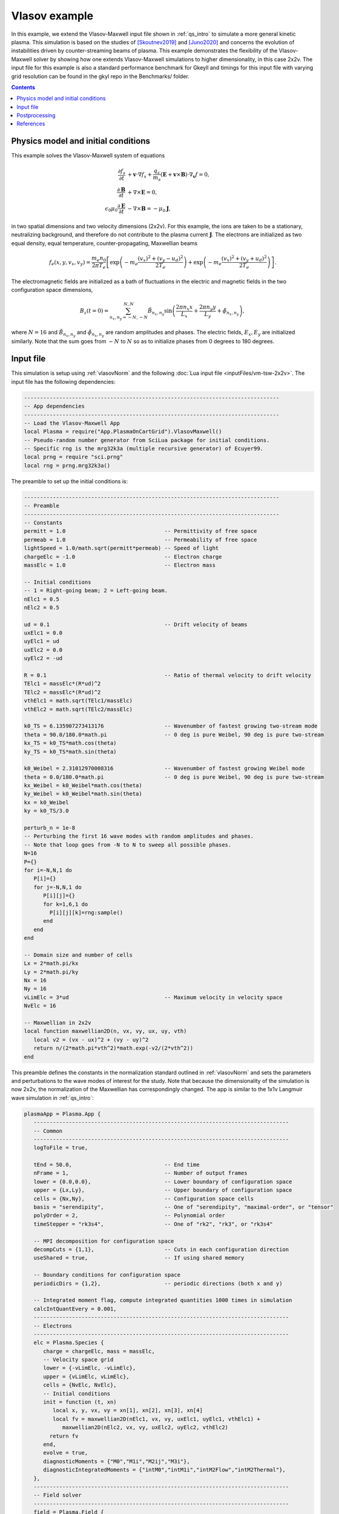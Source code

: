.. _qs_vlasov1:

Vlasov example
++++++++++++++

In this example, we extend the Vlasov-Maxwell input file shown in :ref:`qs_intro` to simulate a more general kinetic plasma.
This simulation is based on the studies of [Skoutnev2019]_ and [Juno2020]_ and concerns the evolution of instabilities driven by counter-streaming beams of plasma.
This example demonstrates the flexibility of the Vlasov-Maxwell solver by showing how one extends Vlasov-Maxwell simulations to higher dimensionality, in this case 2x2v.
The input file for this example is also a standard performance benchmark for Gkeyll and timings for this input file with varying grid resolution can be found in the gkyl repo in the Benchmarks/ folder.

.. contents::

Physics model and initial conditions
------------------------------------

This example solves the Vlasov-Maxwell system of equations

.. math::

  \frac{\partial f_s}{\partial t} &+ \mathbf{v}\cdot\nabla f_s + \frac{q_s}{m_s}
  \left(\mathbf{E}+\mathbf{v}\times\mathbf{B}\right)\cdot\nabla_{\mathbf{v}}f = 0, \\
  \frac{\partial\mathbf{B}}{\partial t} &+ \nabla\times\mathbf{E} = 0, \\
  \epsilon_0\mu_0\frac{\partial\mathbf{E}}{\partial t} &- \nabla\times\mathbf{B} = -\mu_0\mathbf{J},

in two spatial dimensions and two velocity dimensions (2x2v).
For this example, the ions are taken to be a stationary, neutralizing background, and therefore do not contribute to the plasma current :math:`\mathbf{J}`.
The electrons are initialized as two equal density, equal temperature, counter-propagating, Maxwellian beams

.. math::

  f_e (x, y, v_x, v_y) = \frac{m_e n_0 }{2 \pi T_e} \left [ \exp \left (- m_e \frac{(v_x)^2 + (v_y - u_d)^2}{2 T_e} \right ) + \exp \left (- m_e \frac{(v_x)^2 + (v_y + u_d)^2}{2 T_e} \right ) \right ].

The electromagnetic fields are initialized as a bath of fluctuations in the electric and magnetic fields in the two configuration space dimensions,

.. math::

  B_z(t=0)=\sum_{n_x,n_y=-N,-N}^{N,N}\tilde B_{n_x,n_y}\sin \left (\frac{2\pi n_x x}{L_x}+\frac{2\pi n_y y}{L_y}+\tilde \phi_{n_x,n_y} \right ),

where :math:`N=16` and :math:`\tilde B_{n_x,n_y}` and :math:`\tilde \phi_{n_x,n_y}` are random amplitudes and phases. 
The electric fields, :math:`E_x, E_y` are initialized similarly.
Note that the sum goes from :math:`-N` to :math:`N` so as to initialize phases from 0 degrees to 180 degrees.

Input file
----------

This simulation is setup using :ref:`vlasovNorm` and the following :doc:`Lua input file <inputFiles/vm-tsw-2x2v>`.
The input file has the following dependencies:

.. code-block:: lua

  --------------------------------------------------------------------------------
  -- App dependencies
  --------------------------------------------------------------------------------
  -- Load the Vlasov-Maxwell App
  local Plasma = require("App.PlasmaOnCartGrid").VlasovMaxwell()
  -- Pseudo-random number generator from SciLua package for initial conditions.
  -- Specific rng is the mrg32k3a (multiple recursive generator) of Ecuyer99.
  local prng = require "sci.prng"
  local rng = prng.mrg32k3a()

The preamble to set up the initial conditions is:

.. code-block:: lua

  --------------------------------------------------------------------------------
  -- Preamble
  --------------------------------------------------------------------------------
  -- Constants
  permitt = 1.0                               -- Permittivity of free space
  permeab = 1.0                               -- Permeability of free space
  lightSpeed = 1.0/math.sqrt(permitt*permeab) -- Speed of light
  chargeElc = -1.0                            -- Electron charge
  massElc = 1.0                               -- Electron mass

  -- Initial conditions
  -- 1 = Right-going beam; 2 = Left-going beam.
  nElc1 = 0.5
  nElc2 = 0.5

  ud = 0.1                                    -- Drift velocity of beams
  uxElc1 = 0.0
  uyElc1 = ud
  uxElc2 = 0.0
  uyElc2 = -ud

  R = 0.1                                     -- Ratio of thermal velocity to drift velocity
  TElc1 = massElc*(R*ud)^2
  TElc2 = massElc*(R*ud)^2
  vthElc1 = math.sqrt(TElc1/massElc)
  vthElc2 = math.sqrt(TElc2/massElc)

  k0_TS = 6.135907273413176                   -- Wavenumber of fastest growing two-stream mode 
  theta = 90.0/180.0*math.pi                  -- 0 deg is pure Weibel, 90 deg is pure two-stream
  kx_TS = k0_TS*math.cos(theta)
  ky_TS = k0_TS*math.sin(theta)

  k0_Weibel = 2.31012970008316                -- Wavenumber of fastest growing Weibel mode 
  theta = 0.0/180.0*math.pi                   -- 0 deg is pure Weibel, 90 deg is pure two-stream
  kx_Weibel = k0_Weibel*math.cos(theta)
  ky_Weibel = k0_Weibel*math.sin(theta)
  kx = k0_Weibel
  ky = k0_TS/3.0  

  perturb_n = 1e-8
  -- Perturbing the first 16 wave modes with random amplitudes and phases.
  -- Note that loop goes from -N to N to sweep all possible phases.
  N=16
  P={}
  for i=-N,N,1 do
     P[i]={}
     for j=-N,N,1 do
        P[i][j]={}
        for k=1,6,1 do         
          P[i][j][k]=rng:sample()
        end
     end
  end

  -- Domain size and number of cells
  Lx = 2*math.pi/kx
  Ly = 2*math.pi/ky
  Nx = 16
  Ny = 16
  vLimElc = 3*ud                              -- Maximum velocity in velocity space
  NvElc = 16

  -- Maxwellian in 2x2v
  local function maxwellian2D(n, vx, vy, ux, uy, vth)
     local v2 = (vx - ux)^2 + (vy - uy)^2
     return n/(2*math.pi*vth^2)*math.exp(-v2/(2*vth^2))
  end

This preamble defines the constants in the normalization standard outlined in :ref:`vlasovNorm` and sets the parameters and perturbations to the wave modes of interest for the study.
Note that because the dimensionality of the simulation is now 2x2v, the normalization of the Maxwellian has correspondingly changed.
The app is similar to the 1x1v Langmuir wave simulation in :ref:`qs_intro`:

.. code-block:: lua

  plasmaApp = Plasma.App {
     --------------------------------------------------------------------------------
     -- Common
     --------------------------------------------------------------------------------
     logToFile = true,

     tEnd = 50.0,                             -- End time
     nFrame = 1,                              -- Number of output frames
     lower = {0.0,0.0},                       -- Lower boundary of configuration space
     upper = {Lx,Ly},                         -- Upper boundary of configuration space
     cells = {Nx,Ny},                         -- Configuration space cells
     basis = "serendipity",                   -- One of "serendipity", "maximal-order", or "tensor"
     polyOrder = 2,                           -- Polynomial order
     timeStepper = "rk3s4",                   -- One of "rk2", "rk3", or "rk3s4"

     -- MPI decomposition for configuration space
     decompCuts = {1,1},                      -- Cuts in each configuration direction
     useShared = true,                        -- If using shared memory

     -- Boundary conditions for configuration space
     periodicDirs = {1,2},                    -- periodic directions (both x and y)

     -- Integrated moment flag, compute integrated quantities 1000 times in simulation
     calcIntQuantEvery = 0.001,
     --------------------------------------------------------------------------------
     -- Electrons
     --------------------------------------------------------------------------------
     elc = Plasma.Species {
        charge = chargeElc, mass = massElc,
        -- Velocity space grid
        lower = {-vLimElc, -vLimElc},
        upper = {vLimElc, vLimElc},
        cells = {NvElc, NvElc},
        -- Initial conditions
        init = function (t, xn)
           local x, y, vx, vy = xn[1], xn[2], xn[3], xn[4]
           local fv = maxwellian2D(nElc1, vx, vy, uxElc1, uyElc1, vthElc1) +
              maxwellian2D(nElc2, vx, vy, uxElc2, uyElc2, vthElc2)
          return fv
        end,
        evolve = true,
        diagnosticMoments = {"M0","M1i","M2ij","M3i"},
        diagnosticIntegratedMoments = {"intM0","intM1i","intM2Flow","intM2Thermal"},
     },
     --------------------------------------------------------------------------------
     -- Field solver
     --------------------------------------------------------------------------------
     field = Plasma.Field {
        epsilon0 = permitt, mu0 = permeab,
        init = function (t, xn)
          local x, y = xn[1], xn[2]
           local E_x, E_y, B_z = 0.0, 0.0, 0.0
          for i=-N,N,1 do
             for j=-N,N,1 do
                 if i~=0 or j~=0 then          
                    E_x = E_x + perturb_n*P[i][j][1]*math.sin(i*kx*x+j*ky*y+2*math.pi*P[i][j][2])
                  E_y = E_y + perturb_n*P[i][j][3]*math.sin(i*kx*x+j*ky*y+2*math.pi*P[i][j][4])
                  B_z = B_z + perturb_n*P[i][j][5]*math.sin(i*kx*x+j*ky*y+2*math.pi*P[i][j][6])
                 end
             end
           end
           return E_x, E_y, 0.0, 0.0, 0.0, B_z
        end,
        evolve = true,
     },
  }
  --------------------------------------------------------------------------------
  -- Run application
  --------------------------------------------------------------------------------
  plasmaApp:run()

The extension from 1x1v to 2x2v requires the additional arguments to the tables :code:`lower, upper, cells, decompCuts, periodicDirs` in the Common part of the App, and :code:`lower, upper, cells` in the species table corresponding to how many velocity dimensions there are.
The generalization of the initial conditions is easiest if we define local variables for each entry in :code:`xn[]`.
We are only evolving the electrons in this simulation, so we only require one species table for this input file.
The flag :code:`useShared=true` denotes that this input file uses shared memory on a compute node and can be run on a multi-core machine without the need for MPI communication.
This functionality is leveraged extensively in the Benchmarks/ section of the gkyl repo to test the performance of this input file on different computer architectures.

Postprocessing
--------------

The input file :code:`vm-tsw-2x2v.lua` can be run using the gkyl executable

.. code-block:: bash

  gkyl vm-tsw-2x2v.lua

assuming :code:`gkyl` has been aliased to the location of the executable.
A complete run of this simulation will output the following text to the terminal.

.. code-block:: bash

  Wed Sep 16 2020 11:38:54.000000000
  Gkyl built with a4430cbb5d93
  Gkyl built on Sep 16 2020 01:25:31
  Initializing PlasmaOnCartGrid simulation ...
  Using CFL number 0.4
  Initializing completed in 1.39731 sec

  Starting main loop of PlasmaOnCartGrid simulation ...

   Step 0 at time 0. Time step 0.0360652. Completed 0%
  0123456789 Step   139 at time 5.01307. Time step 0.0360652. Completed 10%
  0123456789 Step   278 at time 10.0261. Time step 0.0360652. Completed 20%
  0123456789 Step   416 at time 15.0031. Time step 0.0360652. Completed 30%
  0123456789 Step   555 at time 20.0162. Time step 0.0360652. Completed 40%
  0123456789 Step   694 at time 25.0293. Time step 0.0360652. Completed 50%
  0123456789 Step   832 at time 30.0063. Time step 0.0360652. Completed 60%
  0123456789 Step   971 at time 35.0193. Time step 0.0360652. Completed 70%
  0123456789 Step  1110 at time 40.0324. Time step 0.0360652. Completed 80%
  0123456789 Step  1248 at time 45.0094. Time step 0.0360652. Completed 90%
  0123456789 Step  1387 at time 50. Time step 0.0136003. Completed 100%
  0
  Total number of time-steps 1388
  Number of barriers 116062 barriers (83.6182 barriers/step)

  Solver took       699.52738 sec   (0.503982 s/step)   (76.289%)
  Solver BCs took         5.13684 sec   (0.003701 s/step)   ( 0.560%)
  Field solver took         1.68614 sec   (0.001215 s/step)   ( 0.184%)
  Field solver BCs took       0.30194 sec   (0.000218 s/step)   ( 0.033%)
  Function field solver took      0.00000 sec   (0.000000 s/step)   ( 0.000%)
  Moment calculations took    105.12776 sec   (0.075740 s/step)   (11.465%)
  Integrated moment calculations took  54.01177 sec   (0.038913 s/step)   ( 5.890%)
  Field energy calculations took      0.05532 sec   (0.000040 s/step)   ( 0.006%)
  Collision solver(s) took      0.00000 sec   (0.000000 s/step)   ( 0.000%)
  Collision moments(s) took     0.00000 sec   (0.000000 s/step)   ( 0.000%)
  Source updaters took        0.00000 sec   (0.000000 s/step)   ( 0.000%)
  Stepper combine/copy took    56.49974 sec   (0.040706 s/step)   ( 6.162%)
  Time spent in barrier function      0.48815 sec   (0.000352 s/step)   (     0%)
  [Unaccounted for]      -5.39741 sec   (-0.003889 s/step)   (-0.589%)

  Main loop completed in      916.94948 sec   (0.660626 s/step)   (   100%)

This example was run with a single core of a 10th gen Intel i9 (Comet Lake) processor.
Increasing the resolution to :math:`32^2 \times 32^2` and now running the simulation using all 10 cores of the Intel i9 using

.. code-block:: bash

  ~/gkylsoft/openmpi/bin/mpirun -n 10 ~/gkylsoft/gkyl/bin/gkyl vm-tsw-2x2v.lua

we obtain the following performance with :code:`useShared=true` and the installed MPI from the Gkeyll build

References
----------

.. [Skoutnev2019] Skoutnev, V., Hakim, A., Juno, J., & TenBarge,
  J. M. (2019). "Temperature-Dependent Saturation of Weibel-Type
  Instabilities in Counter-streaming Plasmas", *Astrophysical Journal
  Letters*, **872**, (2). https://doi.org/10.3847%2F2041-8213%2Fab0556

.. [Juno2020] Juno, J., Swisdak, M. M., TenBarge. J. M., Skoutnev, V., & Hakim, A. 
  "Noise-induced magnetic field saturation in kinetic simulations", *Journal of Plasma Physics*,
  **86**, (4). https://doi.org/10.1017/S0022377820000707